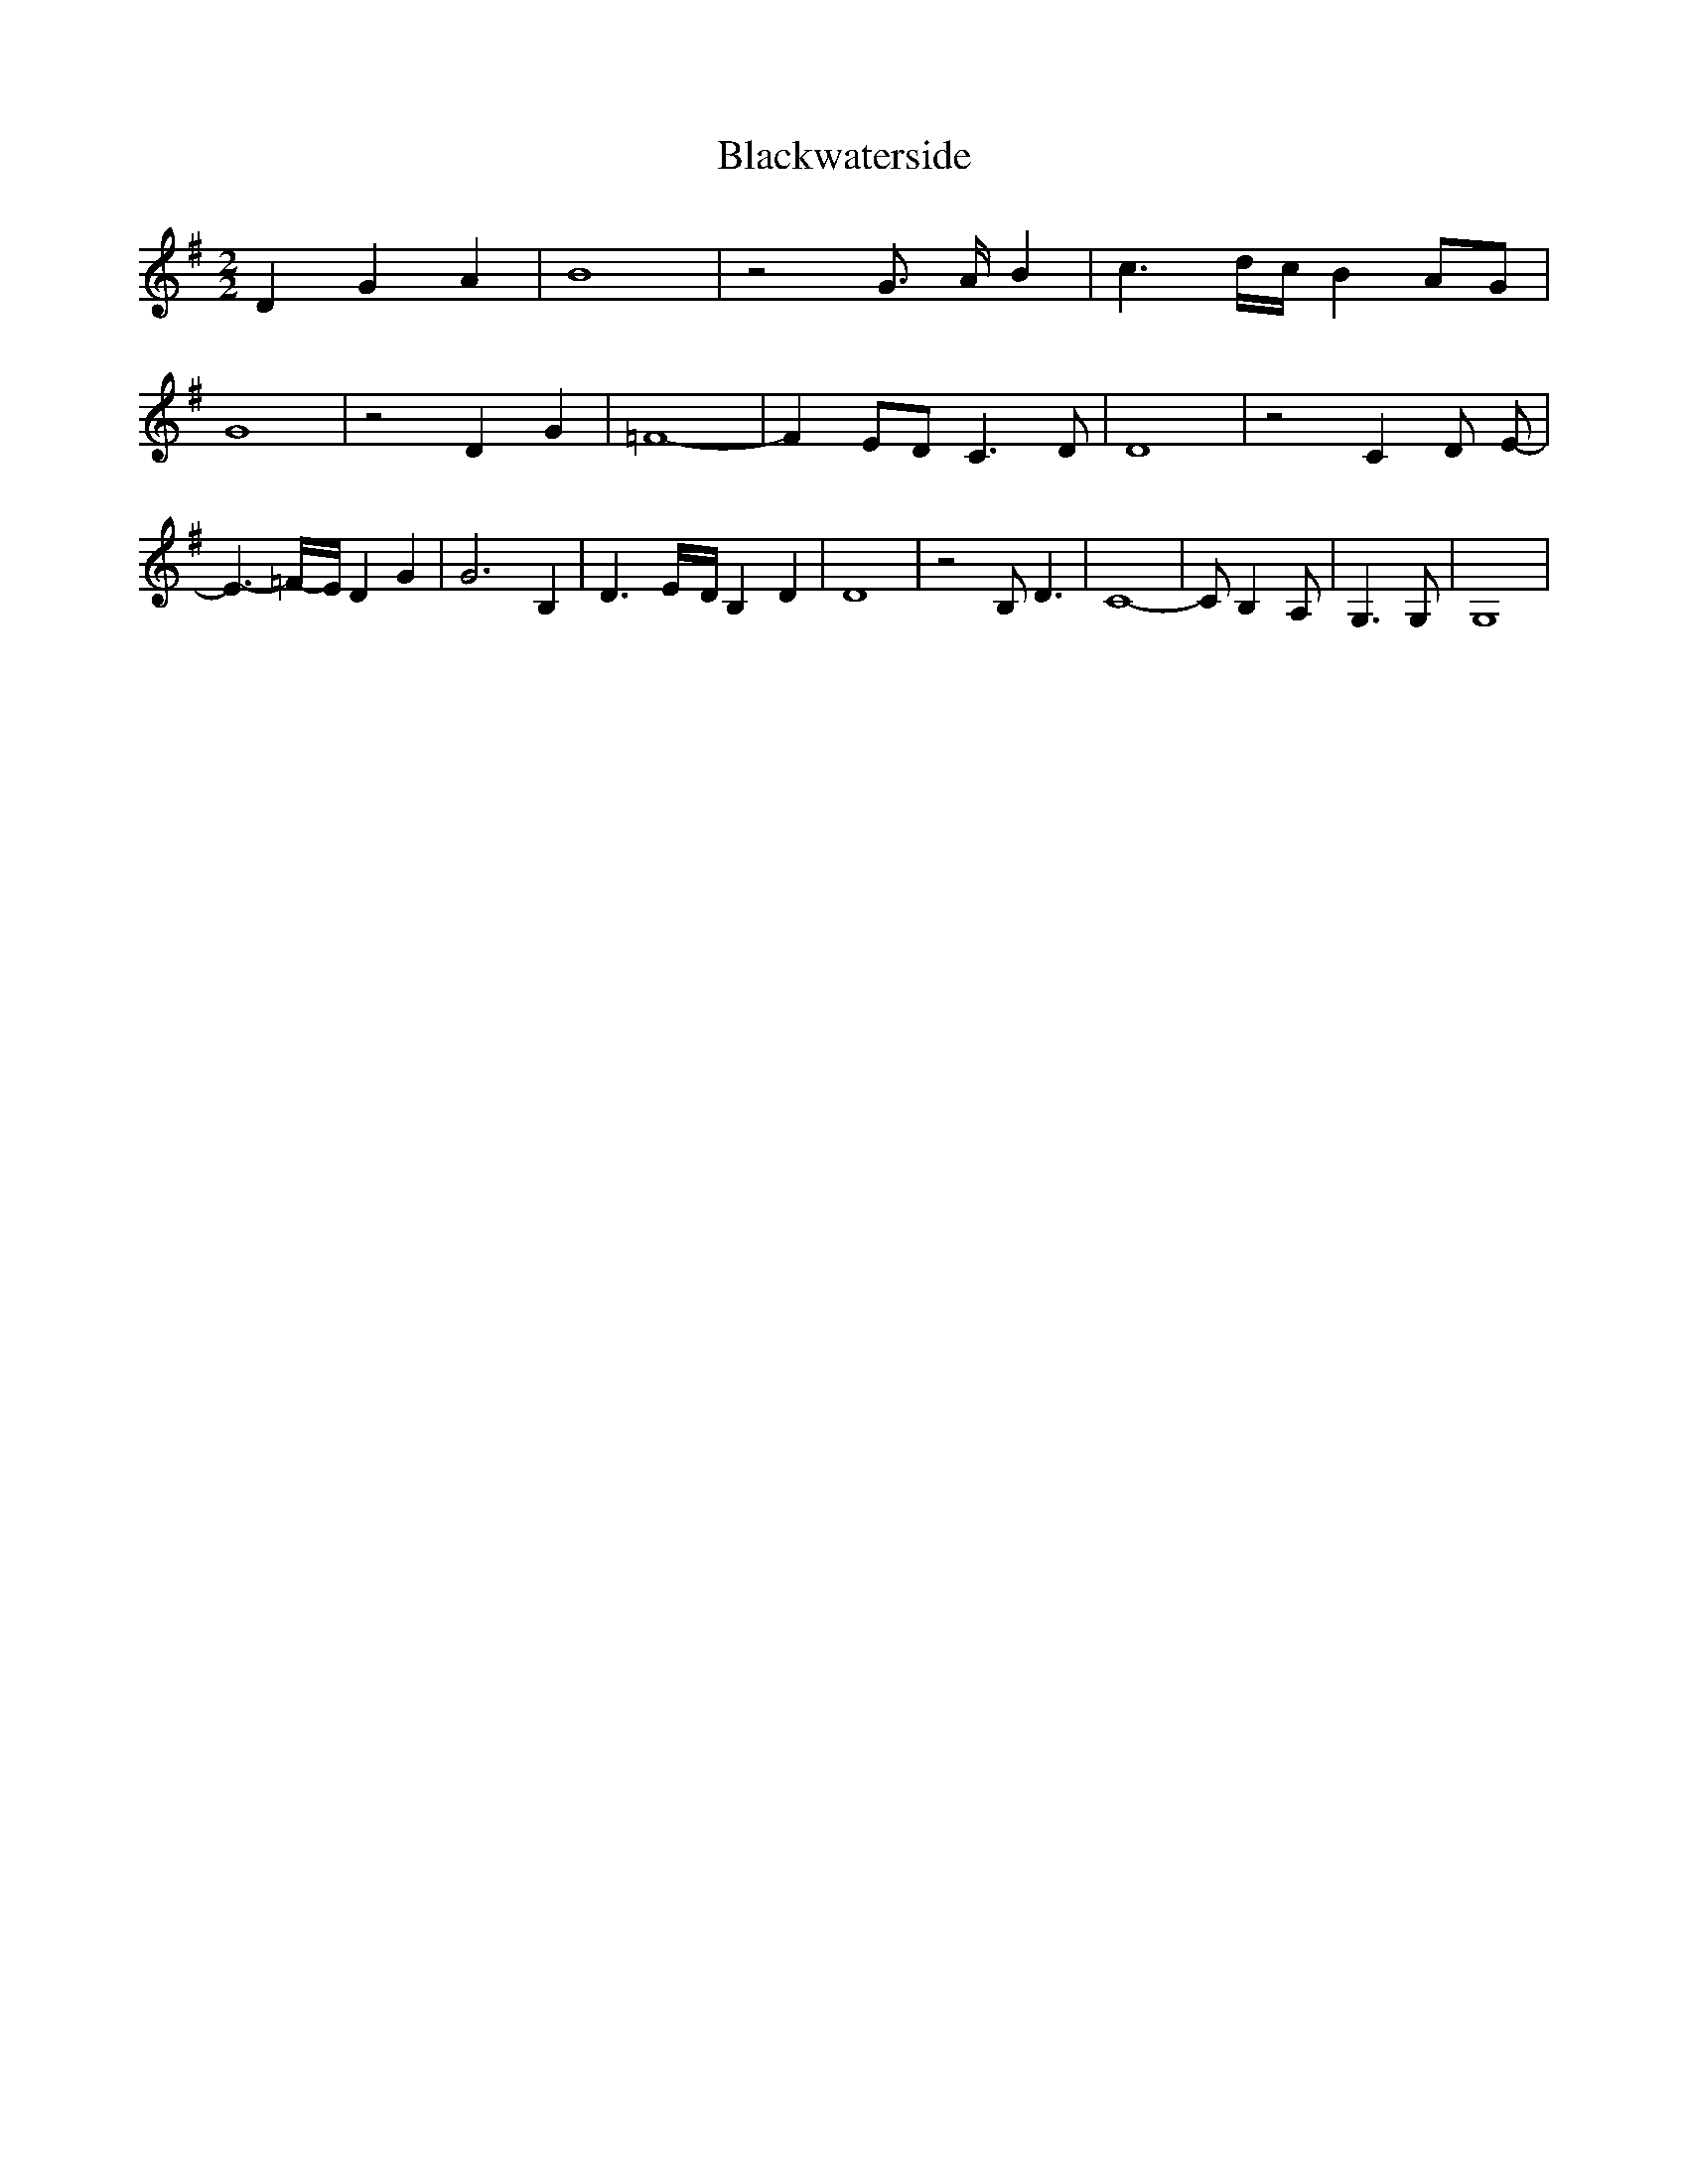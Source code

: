 % Generated more or less automatically by swtoabc by Erich Rickheit KSC
X:1
T:Blackwaterside
M:2/2
L:1/4
K:G
 D G A| B4| z2 G3/4- A/4- B| c3/2-d/4-c/4 BA/2-G/2| G4| z2 D- G| =F4-|\
 FE/2-D/2 C3/2 D/2| D4| z2 C D/2 E/2-| E3/2-=F/4-E/4 D G| G3 B,| D3/2-E/4-D/4 B,- D|\
 D4| z2 B,/2 D3/2| C4-| C/2 B,- A,/2| G,3/2 G,/2| G,4|

